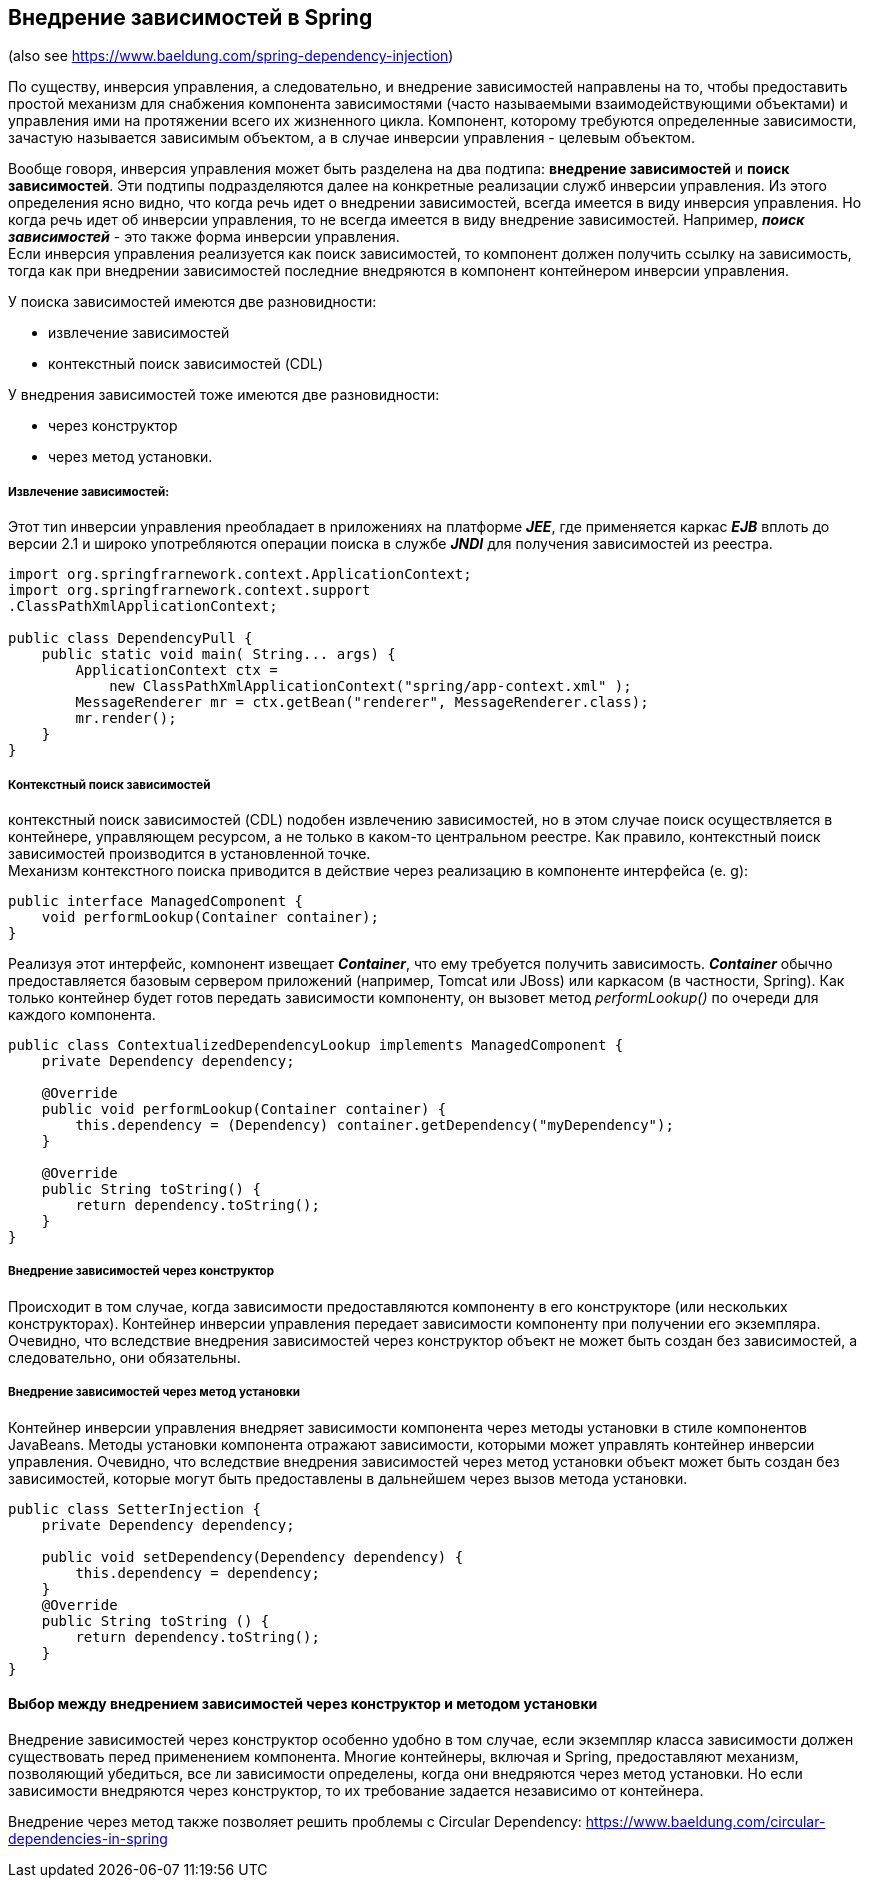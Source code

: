 == Внедрение зависимостей в Spring

(also see https://www.baeldung.com/spring-dependency-injection)

По существу, инверсия управления, а следовательно, и внедрение зависимостей направлены на то, чтобы предоставить простой механизм для снабжения компонента зависимостями (часто называемыми взаимодействующими объектами) и управления ими на протяжении всего их жизненного цикла. Компонент, которому требуются определенные зависимости, зачастую называется зависимым объектом, а в случае инверсии управления - целевым объектом.

Вообще говоря, инверсия управления может быть разделена на два подтипа: *внедрение зависимостей* и *поиск зависимостей*. Эти подтипы подразделяются далее на конкретные реализации служб инверсии управления. Из этого определения ясно видно, что когда речь идет о внедрении зависимостей, всегда имеется в виду инверсия управления. Но когда речь идет об инверсии управления, то не всегда имеется в виду внедрение зависимостей. Например, __**поиск зависимостей**__ - это также форма инверсии управления. +
Если инверсия управления реализуется как поиск зависимостей, то компонент должен получить ссылку на зависимость, тогда как при внедрении зависимостей последние внедряются в компонент контейнером инверсии управления.

У поиска зависимостей имеются две разновидности:

- извлечение зависимостей
- контекстный поиск зависимостей (CDL)

У внедрения зависимостей тоже имеются две разновидности:

- через конструктор
- через метод установки.

===== Извлечение зависимостей:

Этот тиn инверсии уnравления nреобладает в nриложениях на платформе *_JEE_*, где применяется каркас *_EJB_* вплоть до версии 2.1 и широко употребляются операции поиска в службе *_JNDI_* для получения зависимостей из реестра.

[source, java]
----
import org.springfrarnework.context.ApplicationContext;
import org.springfrarnework.context.support
.ClassPathXmlApplicationContext;

public class DependencyPull {
    public static void main( String... args) {
        ApplicationContext ctx =
            new ClassPathXmlApplicationContext("spring/app-context.xml" );
        MessageRenderer mr = ctx.getBean("renderer", MessageRenderer.class);
        mr.render();
    }
}
----

===== Контекстный поиск зависимостей

контекстный nоиск зависимостей (CDL) nодобен извлечению зависимостей, но в этом случае поиск осуществляется в контейнере, управляющем ресурсом, а не только в каком-то центральном реестре. Как правило, контекстный поиск зависимостей производится в установленной точке. +
Механизм контекстного поиска приводится в действие через реализацию в компоненте интерфейса (e. g):

[source, java]
----
public interface ManagedComponent {
    void performLookup(Container container);
}
----
Реализуя этот интерфейс, комnонент извещает *_Container_*, что ему требуется получить зависимость. *_Container_* обычно предоставляется базовым сервером приложений (например, Tomcat или JBoss) или каркасом (в частности, Spring). Как только контейнер будет готов передать зависимости компоненту, он вызовет
метод _performLookup()_ по очереди для каждого компонента.

[source, java]
----
public class ContextualizedDependencyLookup implements ManagedComponent {
    private Dependency dependency;

    @Override
    public void performLookup(Container container) {
        this.dependency = (Dependency) container.getDependency("myDependency");
    }

    @Override
    public String toString() {
        return dependency.toString();
    }
}
----

===== Внедрение зависимостей через конструктор

Происходит в том случае, когда зависимости предоставляются компоненту в его конструкторе (или нескольких конструкторах). Контейнер инверсии управления передает зависимости компоненту при получении его экземпляра. Очевидно, что вследствие внедрения зависимостей через конструктор объект не может быть создан без зависимостей, а следовательно, они обязательны.

===== Внедрение зависимостей через метод установки

Контейнер инверсии управления внедряет зависимости компонента через методы установки в стиле компонентов JavaBeans. Методы установки компонента отражают зависимости, которыми может управлять контейнер инверсии управления. Очевидно, что вследствие внедрения зависимостей через метод установки объект может быть создан без зависимостей, которые могут быть предоставлены в дальнейшем через вызов метода установки.

[source, java]
----
public class SetterInjection {
    private Dependency dependency;

    public void setDependency(Dependency dependency) {
        this.dependency = dependency;
    }
    @Override
    public String toString () {
        return dependency.toString();
    }
}
----

==== Выбор между внедрением зависимостей через конструктор и методом установки

Внедрение зависимостей через конструктор особенно удобно в том случае, если экземпляр класса зависимости должен существовать перед применением компонента. Многие контейнеры, включая и Spring, предоставляют механизм, позволяющий убедиться, все ли зависимости определены, когда они внедряются через метод установки. Но если зависимости внедряются через конструктор, то их требование задается независимо от контейнера.

Внедрение через метод также позволяет решить проблемы с Circular Dependency: https://www.baeldung.com/circular-dependencies-in-spring
